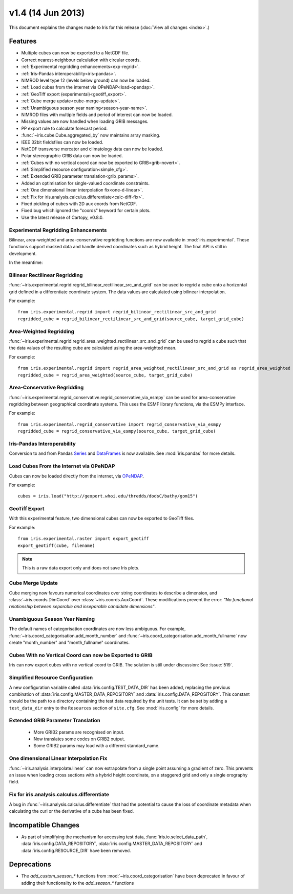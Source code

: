 v1.4 (14 Jun 2013)
******************

This document explains the changes made to Iris for this release
(:doc:`View all changes <index>`.)


Features
========

* Multiple cubes can now be exported to a NetCDF file.

* Correct nearest-neighbour calculation with circular coords.

* :ref:`Experimental regridding enhancements<exp-regrid>`.

* :ref:`Iris-Pandas interoperability<iris-pandas>`.

* NIMROD level type 12 (levels below ground) can now be loaded.

* :ref:`Load cubes from the internet via OPeNDAP<load-opendap>`.

* :ref:`GeoTiff export (experimental)<geotiff_export>`.

* :ref:`Cube merge update<cube-merge-update>`.

* :ref:`Unambiguous season year naming<season-year-name>`.

* NIMROD files with multiple fields and period of interest can now be loaded.

* Missing values are now handled when loading GRIB messages.

* PP export rule to calculate forecast period.

* :func:`~iris.cube.Cube.aggregated_by` now maintains array masking.

* IEEE 32bit fieldsfiles can now be loaded.

* NetCDF transverse mercator and climatology data can now be loaded.

* Polar stereographic GRIB data can now be loaded.

* :ref:`Cubes with no vertical coord can now be exported to GRIB<grib-novert>`.

* :ref:`Simplified resource configuration<simple_cfg>`.

* :ref:`Extended GRIB parameter translation<grib_params>`.

* Added an optimisation for single-valued coordinate constraints.

* :ref:`One dimensional linear interpolation fix<one-d-linear>`.

* :ref:`Fix for iris.analysis.calculus.differentiate<calc-diff-fix>`.

* Fixed pickling of cubes with 2D aux coords from NetCDF.

* Fixed bug which ignored the "coords" keyword for certain plots.

* Use the latest release of Cartopy, v0.8.0.

.. _OPeNDAP: http://www.opendap.org
.. _exp-regrid:

Experimental Regridding Enhancements
------------------------------------

Bilinear, area-weighted and area-conservative regridding functions are now
available in :mod:`iris.experimental`. These functions support masked data and
handle derived coordinates such as hybrid height. The final API is still in
development.

In the meantime:


Bilinear Rectilinear Regridding
-------------------------------

:func:`~iris.experimental.regrid.regrid_bilinear_rectilinear_src_and_grid`
can be used to regrid a cube onto a horizontal grid defined in a differentiate
coordinate system.  The data values are calculated using bilinear interpolation.

For example::

	from iris.experimental.regrid import regrid_bilinear_rectilinear_src_and_grid
	regridded_cube = regrid_bilinear_rectilinear_src_and_grid(source_cube, target_grid_cube)


Area-Weighted Regridding
------------------------

:func:`~iris.experimental.regrid.regrid_area_weighted_rectilinear_src_and_grid`
can be used to regrid a cube such that the data values of the resulting cube
are calculated using the area-weighted mean.

For example::

	from iris.experimental.regrid import regrid_area_weighted_rectilinear_src_and_grid as regrid_area_weighted
	regridded_cube = regrid_area_weighted(source_cube, target_grid_cube)


Area-Conservative Regridding
----------------------------

:func:`~iris.experimental.regrid_conservative.regrid_conservative_via_esmpy`
can be used for area-conservative regridding between geographical coordinate
systems.  This uses the ESMF library functions, via the ESMPy interface.

For example::

	from iris.experimental.regrid_conservative import regrid_conservative_via_esmpy 
	regridded_cube = regrid_conservative_via_esmpy(source_cube, target_grid_cube)


.. _iris-pandas:

Iris-Pandas Interoperability
----------------------------

Conversion to and from Pandas Series_ and DataFrames_ is now available.
See :mod:`iris.pandas` for more details.

.. _Series: https://pandas.pydata.org/pandas-docs/stable/reference/series.html
.. _DataFrames: https://pandas.pydata.org/pandas-docs/stable/reference/frame.html


.. _load-opendap:

Load Cubes From the Internet via OPeNDAP
----------------------------------------

Cubes can now be loaded directly from the internet, via OPeNDAP_.  

For example::

        cubes = iris.load("http://geoport.whoi.edu/thredds/dodsC/bathy/gom15")


.. _geotiff_export:

GeoTiff Export
--------------

With this experimental feature, two dimensional cubes can now be exported to
GeoTiff files.

For example::

	from iris.experimental.raster import export_geotiff
	export_geotiff(cube, filename)

.. note::

	This is a raw data export only and does not save Iris plots.


.. _cube-merge-update:

Cube Merge Update
-----------------

Cube merging now favours numerical coordinates over string coordinates
to describe a dimension, and :class:`~iris.coords.DimCoord` over
:class:`~iris.coords.AuxCoord`. These modifications prevent the error:
*"No functional relationship between separable and inseparable candidate
dimensions"*.


.. _season-year-name:

Unambiguous Season Year Naming
------------------------------

The default names of categorisation coordinates are now less ambiguous.
For example, :func:`~iris.coord_categorisation.add_month_number` and
:func:`~iris.coord_categorisation.add_month_fullname` now create
"month_number" and "month_fullname" coordinates.


.. _grib-novert:

Cubes With no Vertical Coord can now be Exported to GRIB
--------------------------------------------------------

Iris can now export cubes with no vertical coord to GRIB.
The solution is still under discussion: See :issue:`519`.


.. _simple_cfg:

Simplified Resource Configuration
---------------------------------

A new configuration variable called :data:`iris.config.TEST_DATA_DIR` 
has been added, replacing the previous combination of
:data:`iris.config.MASTER_DATA_REPOSITORY` and
:data:`iris.config.DATA_REPOSITORY`. This constant should be the path
to a directory containing the test data required by the unit tests. It can
be set by adding a ``test_data_dir`` entry to the ``Resources`` section of
``site.cfg``. See :mod:`iris.config` for more details. 


.. _grib_params:

Extended GRIB Parameter Translation
-----------------------------------

 - More GRIB2 params are recognised on input.
 - Now translates some codes on GRIB2 output.
 - Some GRIB2 params may load with a different standard_name.

 

.. _one-d-linear:

One dimensional Linear Interpolation Fix
----------------------------------------

:func:`~iris.analysis.interpolate.linear` can now extrapolate from a single
point assuming a gradient of zero. This prevents an issue when loading cross
sections with a hybrid height coordinate, on a staggered grid and only a single
orography field.


.. _calc-diff-fix:

Fix for iris.analysis.calculus.differentiate
--------------------------------------------

A bug in :func:`~iris.analysis.calculus.differentiate` that had the potential
to cause the loss of coordinate metadata when calculating the curl or the
derivative of a cube has been fixed.


Incompatible Changes
====================

* As part of simplifying the mechanism for accessing test data,
  :func:`iris.io.select_data_path`, :data:`iris.config.DATA_REPOSITORY`,
  :data:`iris.config.MASTER_DATA_REPOSITORY` and
  :data:`iris.config.RESOURCE_DIR` have been removed.

Deprecations
============

* The *add_custom_season_** functions from :mod:`~iris.coord_categorisation`
  have been deprecated in favour of adding their functionality to the
  *add_season_** functions


